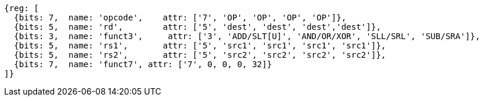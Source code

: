 //### Integer Register-Register Operations

[wavedrom, ,svg]
....
{reg: [
  {bits: 7,  name: 'opcode',    attr: ['7', 'OP', 'OP', 'OP', 'OP']},
  {bits: 5,  name: 'rd',        attr: ['5', 'dest', 'dest', 'dest','dest']},
  {bits: 3,  name: 'funct3',     attr: ['3', 'ADD/SLT[U]', 'AND/OR/XOR', 'SLL/SRL', 'SUB/SRA']},
  {bits: 5,  name: 'rs1',       attr: ['5', 'src1', 'src1', 'src1', 'src1']},
  {bits: 5,  name: 'rs2',       attr: ['5', 'src2', 'src2', 'src2', 'src2']},
  {bits: 7,  name: 'funct7', attr: ['7', 0, 0, 0, 32]}
]}
....
